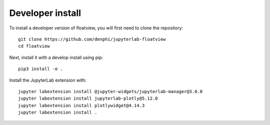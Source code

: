 
Developer install
=================


To install a developer version of floatview, you will first need to clone
the repository::

    git clone https://github.com/denphi/jupyterlab-floatview
    cd floatview

Next, install it with a develop install using pip::

    pip3 install -e .


Install the JupyterLab extension with::

    jupyter labextension install @jupyter-widgets/jupyterlab-manager@3.0.0
    jupyter labextension install jupyterlab-plotly@5.12.0
    jupyter labextension install plotlywidget@4.14.3
    jupyter labextension install .
    

.. links

.. _`appropriate flag`: https://jupyter-notebook.readthedocs.io/en/stable/extending/frontend_extensions.html#installing-and-enabling-extensions
